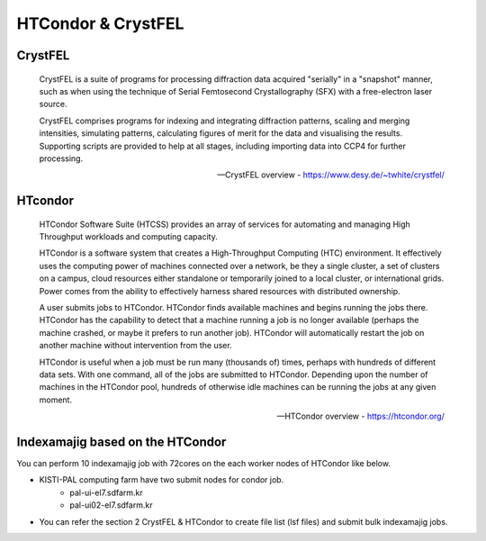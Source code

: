 =====================================================================
HTCondor & CrystFEL
=====================================================================

CrystFEL
----------------------------------------------------------------------------
.. epigraph::

    CrystFEL is a suite of programs for processing diffraction data acquired "serially" in a "snapshot" manner, such as when using the technique of Serial Femtosecond Crystallography (SFX) with a free-electron laser source. 
    
    CrystFEL comprises programs for indexing and integrating diffraction patterns, scaling and merging intensities, simulating patterns, calculating figures of merit for the data and visualising the results. Supporting scripts are provided to help at all stages, including importing data into CCP4 for further processing.
 
    -- CrystFEL overview - https://www.desy.de/~twhite/crystfel/

HTcondor
--------------------------------------------------

.. epigraph::

    HTCondor Software Suite (HTCSS) provides an array of services for automating and managing High Throughput workloads and computing capacity.

    HTCondor is a software system that creates a High-Throughput Computing (HTC) environment. It effectively uses the computing power of machines connected over a network, be they a single cluster, a set of clusters on a campus, cloud resources either standalone or temporarily joined to a local cluster, or international grids. Power comes from the ability to effectively harness shared resources with distributed ownership.

    A user submits jobs to HTCondor. HTCondor finds available machines and begins running the jobs there. HTCondor has the capability to detect that a machine running a job is no longer available (perhaps the machine crashed, or maybe it prefers to run another job). HTCondor will automatically restart the job on another machine without intervention from the user.

    HTCondor is useful when a job must be run many (thousands of) times, perhaps with hundreds of different data sets. With one command, all of the jobs are submitted to HTCondor. Depending upon the number of machines in the HTCondor pool, hundreds of otherwise idle machines can be running the jobs at any given moment.  

    -- HTCondor overview - https://htcondor.org/

Indexamajig based on the HTCondor 
------------------------------------------------------------------------

You can perform 10 indexamajig job with 72cores on the each worker nodes of HTCondor like below.

.. image:: ../images/usingHtcondor.png
    :scale: 70%
    :align: center

* KISTI-PAL computing farm have two submit nodes for condor job.
   * pal-ui-el7.sdfarm.kr
   * pal-ui02-el7.sdfarm.kr

* You can refer the section 2 CrystFEL & HTCondor to create file list (lsf files) and submit bulk indexamajig jobs.
